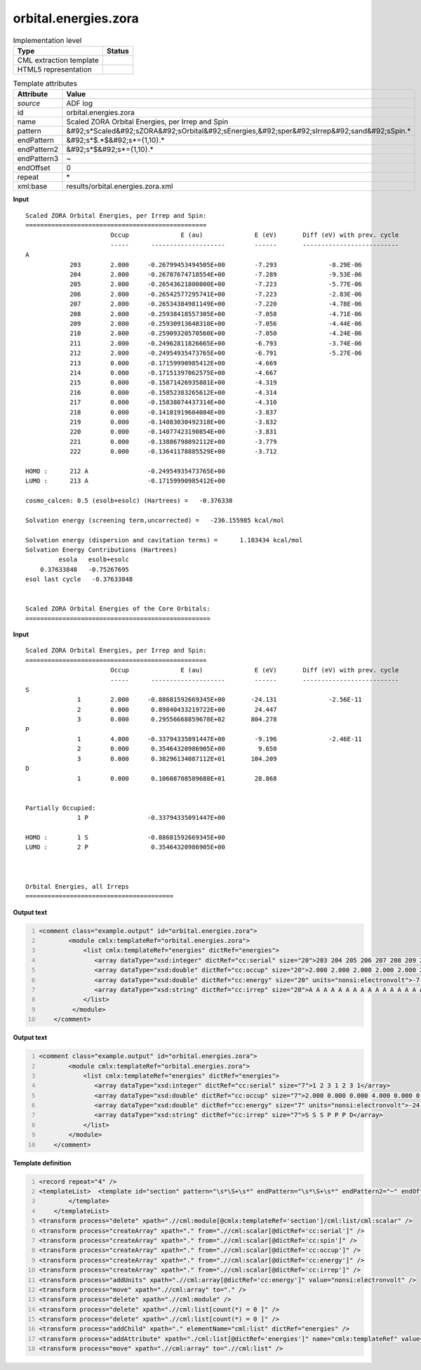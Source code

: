 .. _orbital.energies.zora-d3e3110:

orbital.energies.zora
=====================

.. table:: Implementation level

   +----------------------------------------------------------------------------------------------------------------------------+----------------------------------------------------------------------------------------------------------------------------+
   | Type                                                                                                                       | Status                                                                                                                     |
   +============================================================================================================================+============================================================================================================================+
   | CML extraction template                                                                                                    | |image1|                                                                                                                   |
   +----------------------------------------------------------------------------------------------------------------------------+----------------------------------------------------------------------------------------------------------------------------+
   | HTML5 representation                                                                                                       | |image2|                                                                                                                   |
   +----------------------------------------------------------------------------------------------------------------------------+----------------------------------------------------------------------------------------------------------------------------+

.. table:: Template attributes

   +----------------------------------------------------------------------------------------------------------------------------+----------------------------------------------------------------------------------------------------------------------------+
   | Attribute                                                                                                                  | Value                                                                                                                      |
   +============================================================================================================================+============================================================================================================================+
   | *source*                                                                                                                   | ADF log                                                                                                                    |
   +----------------------------------------------------------------------------------------------------------------------------+----------------------------------------------------------------------------------------------------------------------------+
   | id                                                                                                                         | orbital.energies.zora                                                                                                      |
   +----------------------------------------------------------------------------------------------------------------------------+----------------------------------------------------------------------------------------------------------------------------+
   | name                                                                                                                       | Scaled ZORA Orbital Energies, per Irrep and Spin                                                                           |
   +----------------------------------------------------------------------------------------------------------------------------+----------------------------------------------------------------------------------------------------------------------------+
   | pattern                                                                                                                    | &#92;s*Scaled&#92;sZORA&#92;sOrbital&#92;sEnergies,&#92;sper&#92;sIrrep&#92;sand&#92;sSpin.\*                              |
   +----------------------------------------------------------------------------------------------------------------------------+----------------------------------------------------------------------------------------------------------------------------+
   | endPattern                                                                                                                 | &#92;s*$.*$&#92;s*={1,10}.\*                                                                                               |
   +----------------------------------------------------------------------------------------------------------------------------+----------------------------------------------------------------------------------------------------------------------------+
   | endPattern2                                                                                                                | &#92;s*$&#92;s*={1,10}.\*                                                                                                  |
   +----------------------------------------------------------------------------------------------------------------------------+----------------------------------------------------------------------------------------------------------------------------+
   | endPattern3                                                                                                                | ~                                                                                                                          |
   +----------------------------------------------------------------------------------------------------------------------------+----------------------------------------------------------------------------------------------------------------------------+
   | endOffset                                                                                                                  | 0                                                                                                                          |
   +----------------------------------------------------------------------------------------------------------------------------+----------------------------------------------------------------------------------------------------------------------------+
   | repeat                                                                                                                     | \*                                                                                                                         |
   +----------------------------------------------------------------------------------------------------------------------------+----------------------------------------------------------------------------------------------------------------------------+
   | xml:base                                                                                                                   | results/orbital.energies.zora.xml                                                                                          |
   +----------------------------------------------------------------------------------------------------------------------------+----------------------------------------------------------------------------------------------------------------------------+

.. container:: formalpara-title

   **Input**

::

    Scaled ZORA Orbital Energies, per Irrep and Spin:
    =================================================
                           Occup              E (au)              E (eV)       Diff (eV) with prev. cycle
                           -----      --------------------        ------       --------------------------
    A
                203        2.000     -0.26799453494505E+00        -7.293              -8.29E-06
                204        2.000     -0.26787674718554E+00        -7.289              -9.53E-06
                205        2.000     -0.26543621800800E+00        -7.223              -5.77E-06
                206        2.000     -0.26542577295741E+00        -7.223              -2.83E-06
                207        2.000     -0.26534384981149E+00        -7.220              -4.78E-06
                208        2.000     -0.25938418557305E+00        -7.058              -4.71E-06
                209        2.000     -0.25930913648310E+00        -7.056              -4.44E-06
                210        2.000     -0.25909320570560E+00        -7.050              -4.24E-06
                211        2.000     -0.24962811826665E+00        -6.793              -3.74E-06
                212        2.000     -0.24954935473765E+00        -6.791              -5.27E-06
                213        0.000     -0.17159990985412E+00        -4.669
                214        0.000     -0.17151397062575E+00        -4.667
                215        0.000     -0.15871426935881E+00        -4.319
                216        0.000     -0.15852383265612E+00        -4.314
                217        0.000     -0.15838074437314E+00        -4.310
                218        0.000     -0.14101919604084E+00        -3.837
                219        0.000     -0.14083030492318E+00        -3.832
                220        0.000     -0.14077423190854E+00        -3.831
                221        0.000     -0.13886798092112E+00        -3.779
                222        0.000     -0.13641178885529E+00        -3.712
     
    HOMO :      212 A                -0.24954935473765E+00
    LUMO :      213 A                -0.17159990985412E+00
     
    cosmo_calcen: 0.5 (esolb+esolc) (Hartrees) =   -0.376338

    Solvation energy (screening term,uncorrected) =   -236.155985 kcal/mol

    Solvation energy (dispersion and cavitation terms) =      1.103434 kcal/mol
    Solvation Energy Contributions (Hartrees)
             esola   esolb+esolc
        0.37633848   -0.75267695
    esol last cycle   -0.37633848


    Scaled ZORA Orbital Energies of the Core Orbitals:
    ================================================== 
       

.. container:: formalpara-title

   **Input**

::

    Scaled ZORA Orbital Energies, per Irrep and Spin:
    =================================================
                           Occup              E (au)              E (eV)       Diff (eV) with prev. cycle
                           -----      --------------------        ------       --------------------------
    S
                  1        2.000     -0.88681592669345E+00       -24.131              -2.56E-11
                  2        0.000      0.89840433219722E+00        24.447
                  3        0.000      0.29556668859678E+02       804.278
    P
                  1        4.000     -0.33794335091447E+00        -9.196              -2.46E-11
                  2        0.000      0.35464320986905E+00         9.650
                  3        0.000      0.38296134087112E+01       104.209
    D
                  1        0.000      0.10608708589688E+01        28.868


    Partially Occupied:
                  1 P                -0.33794335091447E+00
     
    HOMO :        1 S                -0.88681592669345E+00
    LUMO :        2 P                 0.35464320986905E+00
     


    Orbital Energies, all Irreps
    ========================================
       

.. container:: formalpara-title

   **Output text**

.. code:: xml
   :number-lines:

   <comment class="example.output" id="orbital.energies.zora">   
           <module cmlx:templateRef="orbital.energies.zora">
               <list cmlx:templateRef="energies" dictRef="energies">
                  <array dataType="xsd:integer" dictRef="cc:serial" size="20">203 204 205 206 207 208 209 210 211 212 213 214 215 216 217 218 219 220 221 222</array>
                  <array dataType="xsd:double" dictRef="cc:occup" size="20">2.000 2.000 2.000 2.000 2.000 2.000 2.000 2.000 2.000 2.000 0.000 0.000 0.000 0.000 0.000 0.000 0.000 0.000 0.000 0.000</array>
                  <array dataType="xsd:double" dictRef="cc:energy" size="20" units="nonsi:electronvolt">-7.293 -7.289 -7.223 -7.223 -7.220 -7.058 -7.056 -7.050 -6.793 -6.791 -4.669 -4.667 -4.319 -4.314 -4.310 -3.837 -3.832 -3.831 -3.779 -3.712</array>               
                  <array dataType="xsd:string" dictRef="cc:irrep" size="20">A A A A A A A A A A A A A A A A A A A A</array>                           
               </list>
            </module>      
       </comment>

.. container:: formalpara-title

   **Output text**

.. code:: xml
   :number-lines:

   <comment class="example.output" id="orbital.energies.zora">
           <module cmlx:templateRef="orbital.energies.zora">
               <list cmlx:templateRef="energies" dictRef="energies">
                  <array dataType="xsd:integer" dictRef="cc:serial" size="7">1 2 3 1 2 3 1</array>
                  <array dataType="xsd:double" dictRef="cc:occup" size="7">2.000 0.000 0.000 4.000 0.000 0.000 0.000</array>
                  <array dataType="xsd:double" dictRef="cc:energy" size="7" units="nonsi:electronvolt">-24.131 24.447 804.278 -9.196 9.650 104.209 28.868</array>
                  <array dataType="xsd:string" dictRef="cc:irrep" size="7">S S S P P P D</array>
               </list>
           </module>
       </comment>

.. container:: formalpara-title

   **Template definition**

.. code:: xml
   :number-lines:

   <record repeat="4" />
   <templateList>  <template id="section" pattern="\s*\S+\s*" endPattern="\s*\S+\s*" endPattern2="~" endOffset="0" repeat="*">    <record>{A,cc:irrep}</record>    <record repeat="*">{I,cc:serial}{F,cc:occup}\s+\S+\s+{F,cc:energy}.*</record>    <transform process="addChild" xpath="./cml:list/cml:list" elementName="cml:scalar" dictRef="cc:irrep" />    <transform process="addAttribute" xpath=".//cml:scalar[@dictRef='cc:irrep']" name="dataType" value="xsd:string" />    <transform process="setValue" xpath=".//cml:scalar[@dictRef='cc:irrep']" value="$string(ancestor::cml:module[@cmlx:templateRef='section']//cml:scalar[@dictRef='cc:irrep' and text() != ''])" />                       
           </template>
       </templateList>
   <transform process="delete" xpath=".//cml:module[@cmlx:templateRef='section']/cml:list/cml:scalar" />
   <transform process="createArray" xpath="." from=".//cml:scalar[@dictRef='cc:serial']" />
   <transform process="createArray" xpath="." from=".//cml:scalar[@dictRef='cc:spin']" />
   <transform process="createArray" xpath="." from=".//cml:scalar[@dictRef='cc:occup']" />
   <transform process="createArray" xpath="." from=".//cml:scalar[@dictRef='cc:energy']" />
   <transform process="createArray" xpath="." from=".//cml:scalar[@dictRef='cc:irrep']" />
   <transform process="addUnits" xpath=".//cml:array[@dictRef='cc:energy']" value="nonsi:electronvolt" />
   <transform process="move" xpath=".//cml:array" to="." />
   <transform process="delete" xpath=".//cml:module" />
   <transform process="delete" xpath=".//cml:list[count(*) = 0 ]" />
   <transform process="delete" xpath=".//cml:list[count(*) = 0 ]" />
   <transform process="addChild" xpath="." elementName="cml:list" dictRef="energies" />
   <transform process="addAttribute" xpath="./cml:list[@dictRef='energies']" name="cmlx:templateRef" value="energies" />
   <transform process="move" xpath=".//cml:array" to=".//cml:list" />

.. |image1| image:: ../../imgs/Total.png
.. |image2| image:: ../../imgs/None.png
